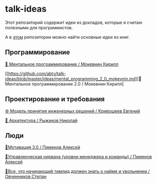 * talk-ideas

Этот репозиторий содержит идеи из докладов, которые я считаю полезными для программистов.

А в [[https://github.com/abtv/book-ideas][этом]] репозитории можно найти основные идеи из книг.


** Программирование

[[https://github.com/abtv/talk-ideas/blob/master/ideas/mental_programming_mokevnin.md][👥 Ментальное программирование / Мокевнин Кирилл]]

[[https://github.com/abtv/talk-ideas/blob/master/ideas/mental_programming_2_0_mokevnin.md][👥 Ментальное программирование 2.0 / Мокевнин Кирилл]


** Проектирование и требования

[[https://github.com/abtv/talk-ideas/blob/master/ideas/engineering_decisions_krivosheev.org][⚙️ Модель принятия инженерных решений / Кривошеев Евгений]]

[[https://github.com/abtv/talk-ideas/blob/master/ideas/architecture_ryzhikov.md][🏢 Архитектура / Рыжиков Николай]]


** Люди

[[https://github.com/abtv/talk-ideas/blob/master/ideas/motivation_pimenov.md][🏃‍Мотивация 3.0 / Пименов Алексей]]

[[https://github.com/abtv/talk-ideas/blob/master/ideas/management_nirvana_pimenov.md][🧘‍Управленческая нирвана (уровни менеджера и команды) / Пименов Алексей]]

[[https://github.com/abtv/talk-ideas/blob/master/ideas/hire_fire_abc_ovchinnikov.org][🤵‍Все, что начинающий тимлид должен знать о найме и увольнении / Овчинников Степан]]
